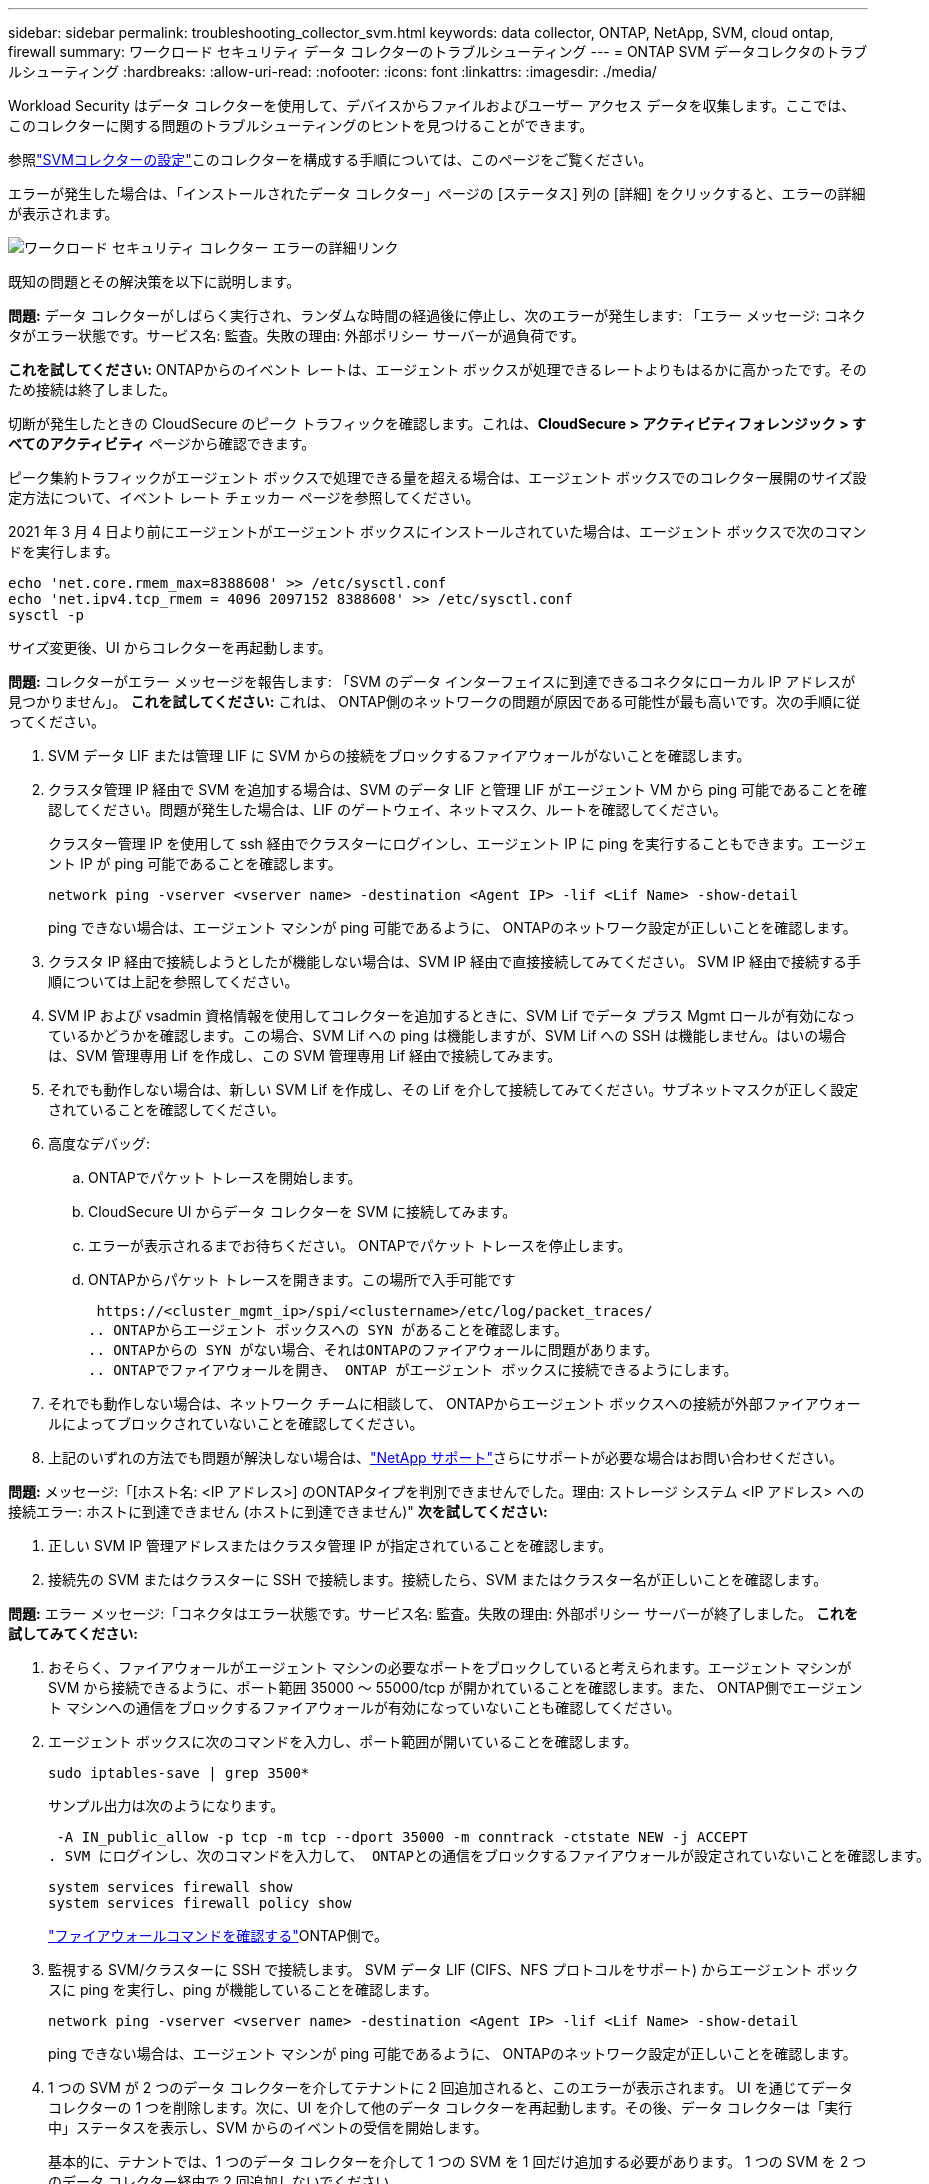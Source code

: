 ---
sidebar: sidebar 
permalink: troubleshooting_collector_svm.html 
keywords: data collector, ONTAP, NetApp, SVM, cloud ontap, firewall 
summary: ワークロード セキュリティ データ コレクターのトラブルシューティング 
---
= ONTAP SVM データコレクタのトラブルシューティング
:hardbreaks:
:allow-uri-read: 
:nofooter: 
:icons: font
:linkattrs: 
:imagesdir: ./media/


[role="lead"]
Workload Security はデータ コレクターを使用して、デバイスからファイルおよびユーザー アクセス データを収集します。ここでは、このコレクターに関する問題のトラブルシューティングのヒントを見つけることができます。

参照link:task_add_collector_svm.html["SVMコレクターの設定"]このコレクターを構成する手順については、このページをご覧ください。

エラーが発生した場合は、「インストールされたデータ コレクター」ページの [ステータス] 列の [詳細] をクリックすると、エラーの詳細が表示されます。

image:CS_Data_Collector_Error.png["ワークロード セキュリティ コレクター エラーの詳細リンク"]

既知の問題とその解決策を以下に説明します。

****
*問題:* データ コレクターがしばらく実行され、ランダムな時間の経過後に停止し、次のエラーが発生します: 「エラー メッセージ: コネクタがエラー状態です。サービス名: 監査。失敗の理由: 外部ポリシー サーバーが過負荷です。

*これを試してください:* ONTAPからのイベント レートは、エージェント ボックスが処理できるレートよりもはるかに高かったです。そのため接続は終了しました。

切断が発生したときの CloudSecure のピーク トラフィックを確認します。これは、*CloudSecure > アクティビティフォレンジック > すべてのアクティビティ* ページから確認できます。

ピーク集約トラフィックがエージェント ボックスで処理できる量を超える場合は、エージェント ボックスでのコレクター展開のサイズ設定方法について、イベント レート チェッカー ページを参照してください。

2021 年 3 月 4 日より前にエージェントがエージェント ボックスにインストールされていた場合は、エージェント ボックスで次のコマンドを実行します。

....
echo 'net.core.rmem_max=8388608' >> /etc/sysctl.conf
echo 'net.ipv4.tcp_rmem = 4096 2097152 8388608' >> /etc/sysctl.conf
sysctl -p
....
サイズ変更後、UI からコレクターを再起動します。

****
****
*問題:* コレクターがエラー メッセージを報告します: 「SVM のデータ インターフェイスに到達できるコネクタにローカル IP アドレスが見つかりません」。 *これを試してください:* これは、 ONTAP側のネットワークの問題が原因である可能性が最も高いです。次の手順に従ってください。

. SVM データ LIF または管理 LIF に SVM からの接続をブロックするファイアウォールがないことを確認します。
. クラスタ管理 IP 経由で SVM を追加する場合は、SVM のデータ LIF と管理 LIF がエージェント VM から ping 可能であることを確認してください。問題が発生した場合は、LIF のゲートウェイ、ネットマスク、ルートを確認してください。
+
クラスター管理 IP を使用して ssh 経由でクラスターにログインし、エージェント IP に ping を実行することもできます。エージェント IP が ping 可能であることを確認します。

+
 network ping -vserver <vserver name> -destination <Agent IP> -lif <Lif Name> -show-detail
+
ping できない場合は、エージェント マシンが ping 可能であるように、 ONTAPのネットワーク設定が正しいことを確認します。

. クラスタ IP 経由で接続しようとしたが機能しない場合は、SVM IP 経由で直接接続してみてください。  SVM IP 経由で接続する手順については上記を参照してください。
. SVM IP および vsadmin 資格情報を使用してコレクターを追加するときに、SVM Lif でデータ プラス Mgmt ロールが有効になっているかどうかを確認します。この場合、SVM Lif への ping は機能しますが、SVM Lif への SSH は機能しません。はいの場合は、SVM 管理専用 Lif を作成し、この SVM 管理専用 Lif 経由で接続してみます。
. それでも動作しない場合は、新しい SVM Lif を作成し、その Lif を介して接続してみてください。サブネットマスクが正しく設定されていることを確認してください。
. 高度なデバッグ:
+
.. ONTAPでパケット トレースを開始します。
.. CloudSecure UI からデータ コレクターを SVM に接続してみます。
.. エラーが表示されるまでお待ちください。  ONTAPでパケット トレースを停止します。
.. ONTAPからパケット トレースを開きます。この場所で入手可能です
+
 https://<cluster_mgmt_ip>/spi/<clustername>/etc/log/packet_traces/
.. ONTAPからエージェント ボックスへの SYN があることを確認します。
.. ONTAPからの SYN がない場合、それはONTAPのファイアウォールに問題があります。
.. ONTAPでファイアウォールを開き、 ONTAP がエージェント ボックスに接続できるようにします。


. それでも動作しない場合は、ネットワーク チームに相談して、 ONTAPからエージェント ボックスへの接続が外部ファイアウォールによってブロックされていないことを確認してください。
. 上記のいずれの方法でも問題が解決しない場合は、link:concept_requesting_support.html["NetApp サポート"]さらにサポートが必要な場合はお問い合わせください。


****
****
*問題:* メッセージ:「[ホスト名: <IP アドレス>] のONTAPタイプを判別できませんでした。理由: ストレージ システム <IP アドレス> への接続エラー: ホストに到達できません (ホストに到達できません)" *次を試してください:*

. 正しい SVM IP 管理アドレスまたはクラスタ管理 IP が指定されていることを確認します。
. 接続先の SVM またはクラスターに SSH で接続します。接続したら、SVM またはクラスター名が正しいことを確認します。


****
****
*問題:* エラー メッセージ:「コネクタはエラー状態です。サービス名: 監査。失敗の理由: 外部ポリシー サーバーが終了しました。  *これを試してみてください:*

. おそらく、ファイアウォールがエージェント マシンの必要なポートをブロックしていると考えられます。エージェント マシンが SVM から接続できるように、ポート範囲 35000 ～ 55000/tcp が開かれていることを確認します。また、 ONTAP側でエージェント マシンへの通信をブロックするファイアウォールが有効になっていないことも確認してください。
. エージェント ボックスに次のコマンドを入力し、ポート範囲が開いていることを確認します。
+
 sudo iptables-save | grep 3500*
+
サンプル出力は次のようになります。

+
 -A IN_public_allow -p tcp -m tcp --dport 35000 -m conntrack -ctstate NEW -j ACCEPT
. SVM にログインし、次のコマンドを入力して、 ONTAPとの通信をブロックするファイアウォールが設定されていないことを確認します。
+
....
system services firewall show
system services firewall policy show
....
+
link:https://docs.netapp.com/ontap-9/index.jsp?topic=%2Fcom.netapp.doc.dot-cm-nmg%2FGUID-969851BB-4302-4645-8DAC-1B059D81C5B2.html["ファイアウォールコマンドを確認する"]ONTAP側で。

. 監視する SVM/クラスターに SSH で接続します。  SVM データ LIF (CIFS、NFS プロトコルをサポート) からエージェント ボックスに ping を実行し、ping が機能していることを確認します。
+
 network ping -vserver <vserver name> -destination <Agent IP> -lif <Lif Name> -show-detail
+
ping できない場合は、エージェント マシンが ping 可能であるように、 ONTAPのネットワーク設定が正しいことを確認します。

. 1 つの SVM が 2 つのデータ コレクターを介してテナントに 2 回追加されると、このエラーが表示されます。 UI を通じてデータ コレクターの 1 つを削除します。次に、UI を介して他のデータ コレクターを再起動します。その後、データ コレクターは「実行中」ステータスを表示し、SVM からのイベントの受信を開始します。
+
基本的に、テナントでは、1 つのデータ コレクターを介して 1 つの SVM を 1 回だけ追加する必要があります。  1 つの SVM を 2 つのデータ コレクター経由で 2 回追加しないでください。

. 同じ SVM が 2 つの異なる Workload Security 環境 (テナント) に追加された場合には、最後の SVM が常に成功します。 2 番目のコレクターは独自の IP アドレスを使用して fpolicy を設定し、最初のコレクターを排除します。したがって、最初のコレクターはイベントの受信を停止し、その「監査」サービスはエラー状態になります。これを防ぐには、各 SVM を単一の環境で構成します。
. サービス ポリシーが正しく構成されていない場合にも、このエラーが発生する可能性があります。 ONTAP 9.8 以降では、データ ソース コレクターに接続するには、データ サービス data-nfs や data-cifs とともに、data-fpolicy-client サービスが必要です。さらに、data-fpolicy-client サービスは、監視対象 SVM のデータ lif に関連付けられている必要があります。


****
****
*問題:* アクティビティ ページにイベントが表示されません。  *これを試してみてください:*

. ONTAPコレクターが「RUNNING」状態であるかどうかを確認します。はいの場合は、いくつかのファイルを開いて、CIFS クライアント VM 上でいくつかの CIFS イベントが生成されていることを確認します。
. アクティビティが見られない場合は、SVM にログインして次のコマンドを入力してください。
+
 <SVM>event log show -source fpolicy
+
fpolicy に関連するエラーがないことを確認してください。

. アクティビティが見られない場合は、SVM にログインしてください。次のコマンドを入力します。
+
 <SVM>fpolicy show
+
プレフィックス「cloudsecure_」で名前が付けられた fpolicy ポリシーが設定されており、ステータスが「オン」になっているかどうかを確認します。設定されていない場合、エージェントは SVM でコマンドを実行できない可能性が高くなります。ページの冒頭に記載されているすべての前提条件が満たされていることを確認してください。



****
****
*問題:* SVM データ コレクターがエラー状態にあり、エラー メッセージは「エージェントがコレクターへの接続に失敗しました」です。 *次の操作を試してください:*

. おそらく、エージェントが過負荷になっており、データ ソース コレクターに接続できない状態です。
. エージェントに接続されているデータ ソース コレクターの数を確認します。
. また、UI の「すべてのアクティビティ」ページでデータ フロー レートを確認します。
. 1 秒あたりのアクティビティ数が非常に多い場合は、別のエージェントをインストールし、一部のデータ ソース コレクターを新しいエージェントに移動します。


****
****
*問題:* SVM データ コレクターに「fpolicy.server.connectError: ノードは FPolicy サーバー「12.195.15.146」との接続を確立できませんでした (理由:「選択がタイムアウトしました」)」というエラー メッセージが表示されます。 *次のことを試してください:* SVM/クラスターでファイアウォールが有効になっています。そのため、fpolicy エンジンは fpolicy サーバーに接続できません。詳細情報を取得するために使用できるONTAPの CLI は次のとおりです。

....
event log show -source fpolicy which shows the error
event log show -source fpolicy -fields event,action,description which shows more details.
....
link:https://docs.netapp.com/ontap-9/index.jsp?topic=%2Fcom.netapp.doc.dot-cm-nmg%2FGUID-969851BB-4302-4645-8DAC-1B059D81C5B2.html["ファイアウォールコマンドを確認する"]ONTAP側で。

****
****
*問題:* エラー メッセージ:「コネクタはエラー状態です。サービス名:監査。失敗の理由: SVM に有効なデータ インターフェイス (ロール: データ、データ プロトコル: NFS または CIFS またはその両方、ステータス: アップ) が見つかりません。  *次のことを試してください:* 動作可能なインターフェース (データとしての役割と CIFS/NFS としてのデータ プロトコルを持つ) があることを確認します。

****
****
*問題:* データ コレクターがエラー状態になり、しばらくすると実行状態になり、その後再びエラー状態に戻ります。このサイクルが繰り返されます。  *これを試してみてください:* これは通常、次のシナリオで発生します。

. 複数のデータコレクターが追加されています。
. このような動作を示すデータ コレクターには、1 つの SVM が追加されます。つまり、2 つ以上のデータ コレクターが 1 つの SVM に接続されます。
. 1 つのデータ コレクターが 1 つの SVM にのみ接続することを確認します。
. 同じ SVM に接続されている他のデータ コレクターを削除します。


****
****
*問題:* コネクタがエラー状態です。サービス名: 監査。失敗の理由: SVM svmname のポリシーの設定に失敗しました。理由: 'fpolicy.policy.scope-modify: "Federal" 内の 'shares-to-include' 要素に無効な値が指定されました。 *次を試してください:* *共有名は引用符なしで指定する必要があります。  ONTAP SVM DSC 設定を編集して共有名を修正します。

_共有を含めるおよび除外する_ は、共有名の長いリストを対象としていません。含めるまたは除外する株式が多数ある場合は、代わりに数量によるフィルタリングを使用します。

****
****
*問題:* クラスター内に未使用の既存の fpolicies が存在します。  Workload Security をインストールする前に、これらに対して何をすべきでしょうか?  *これを試してください:* 切断状態であっても、既存の未使用の fpolicy 設定をすべて削除することをお勧めします。 Workload Security は、プレフィックス「cloudsecure_」を持つ fpolicy を作成します。その他の未使用の fpolicy 構成はすべて削除できます。

fpolicy リストを表示する CLI コマンド:

 fpolicy show
fpolicy 構成を削除する手順:

....
fpolicy disable -vserver <svmname> -policy-name <policy_name>
fpolicy policy scope delete -vserver <svmname> -policy-name <policy_name>
fpolicy policy delete -vserver <svmname> -policy-name <policy_name>
fpolicy policy event delete -vserver <svmname> -event-name <event_list>
fpolicy policy external-engine delete -vserver <svmname> -engine-name <engine_name>
....
|Workload Security を有効にすると、 ONTAP のパフォーマンスに影響が出ます。レイテンシが散発的に高くなり、IOPS が散発的に低くなります。 | ONTAP をWorkload Security と組み合わせて使用​​している場合、 ONTAPで遅延の問題が発生することがあります。これには、次に示すように、いくつかの理由が考えられます。link:https://mysupport.netapp.com/site/bugs-online/product/ONTAP/BURT/1372994["1372994"] 、 https://mysupport.netapp.com/site/bugs-online/product/ONTAP/BURT/1415152["1415152"] 、 https://mysupport.netapp.com/site/bugs-online/product/ONTAP/BURT/1438207["1438207"] 、 https://mysupport.netapp.com/site/bugs-online/product/ONTAP/BURT/1479704["1479704"] 、 https://mysupport.netapp.com/site/bugs-online/product/ONTAP/BURT/1354659["1354659"] 。これらの問題はすべてONTAP 9.13.1 以降で修正されているため、これらの新しいバージョンのいずれかを使用することを強くお勧めします。

****
****
*問題:* データコレクターにエラーがあり、このエラーメッセージが表示されます。 「エラー: コネクタはエラー状態です。サービス名: 監査。失敗の理由: SVM svm_test でポリシーを構成できませんでした。理由: zapi フィールド events の値が見つかりません。  「*これを試してください:*

. NFS サービスのみが設定された新しい SVM から開始します。
. Workload Security にONTAP SVM データ コレクターを追加します。  Workload Security でONTAP SVM データ コレクターを追加するときに、CIFS が SVM の許可されたプロトコルとして設定されます。
. Workload Security のデータ コレクターにエラーが表示されるまで待ちます。
. CIFS サーバーは SVM 上に設定されていないため、左側に示すように、このエラーが Workload Security によって表示されます。
. ONTAP SVM データ コレクターを編集し、許可されたプロトコルとして CIF のチェックを外します。データコレクターを保存します。  NFS プロトコルのみを有効にして実行を開始します。


****
****
*問題:* データ コレクターに次のエラー メッセージが表示されます:「エラー: 2 回の再試行でコレクターの状態を判別できませんでした。コレクターをもう一度再起動してください (エラー コード: AGENT008)」。  *これを試してみてください:*

. 「データ コレクター」ページで、エラーが発生しているデータ コレクターの右までスクロールし、3 つのドット メニューをクリックします。 _編集_を選択します。データコレクターのパスワードをもう一度入力してください。 _Save_ ボタンを押してデータ コレクターを保存します。データ コレクターが再起動し、エラーが解決されるはずです。
. エージェント マシンに十分な CPU または RAM の余裕がないため、DSC が失敗する可能性があります。マシン内のエージェントに追加されているデータ コレクターの数を確認してください。  20 を超える場合は、エージェント マシンの CPU および RAM 容量を増やしてください。 CPU と RAM が増加すると、DSC は自動的に初期化状態になり、その後実行状態になります。サイズガイドをご覧くださいlink:concept_cs_event_rate_checker.html["このページ"]。


****
****
*問題:* SVM モードを選択すると、データ コレクターでエラーが発生します。 *これを試してください:* SVM モードで接続しているときに、SVM 管理 IP ではなくクラスター管理 IP を使用して接続すると、接続でエラーが発生します。正しい SVM IP が使用されていることを確認してください。

****
****
*問題:* アクセス拒否機能が有効になっている場合、データ コレクターに次のエラー メッセージが表示されます:「コネクタはエラー状態です。サービス名: 監査。失敗の理由: SVM test_svm で fpolicy を設定できませんでした。理由: ユーザーは承認されていません。 *これを試してください:* ユーザーにアクセス拒否機能に必要な REST 権限がない可能性があります。以下の指示に従ってくださいlink:concept_ws_integration_with_ontap_access_denied.html["このページ"]権限を設定します。

権限が設定されたら、コレクターを再起動します。

****
それでも問題が解決しない場合は、[ヘルプ > サポート] ページに記載されているサポート リンクにアクセスしてください。
